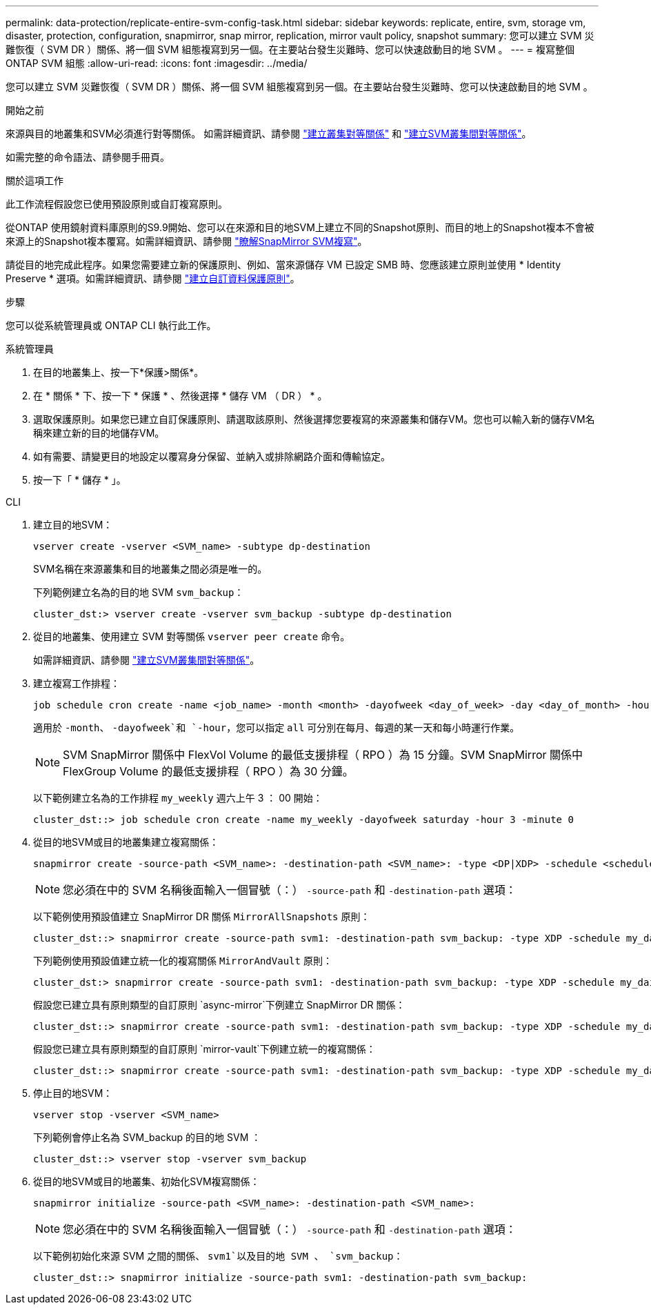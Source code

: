 ---
permalink: data-protection/replicate-entire-svm-config-task.html 
sidebar: sidebar 
keywords: replicate, entire, svm, storage vm, disaster, protection, configuration, snapmirror, snap mirror, replication, mirror vault policy, snapshot 
summary: 您可以建立 SVM 災難恢復（ SVM DR ）關係、將一個 SVM 組態複寫到另一個。在主要站台發生災難時、您可以快速啟動目的地 SVM 。 
---
= 複寫整個 ONTAP SVM 組態
:allow-uri-read: 
:icons: font
:imagesdir: ../media/


[role="lead"]
您可以建立 SVM 災難恢復（ SVM DR ）關係、將一個 SVM 組態複寫到另一個。在主要站台發生災難時、您可以快速啟動目的地 SVM 。

.開始之前
來源與目的地叢集和SVM必須進行對等關係。
如需詳細資訊、請參閱 link:../peering/create-cluster-relationship-93-later-task.html["建立叢集對等關係"] 和 link:../peering/create-intercluster-svm-peer-relationship-93-later-task.html["建立SVM叢集間對等關係"]。

如需完整的命令語法、請參閱手冊頁。

.關於這項工作
此工作流程假設您已使用預設原則或自訂複寫原則。

從ONTAP 使用鏡射資料庫原則的S9.9開始、您可以在來源和目的地SVM上建立不同的Snapshot原則、而目的地上的Snapshot複本不會被來源上的Snapshot複本覆寫。如需詳細資訊、請參閱 link:snapmirror-svm-replication-concept.html["瞭解SnapMirror SVM複寫"]。

請從目的地完成此程序。如果您需要建立新的保護原則、例如、當來源儲存 VM 已設定 SMB 時、您應該建立原則並使用 * Identity Preserve * 選項。如需詳細資訊、請參閱 link:create-custom-replication-policy-concept.html["建立自訂資料保護原則"]。

.步驟
您可以從系統管理員或 ONTAP CLI 執行此工作。

[role="tabbed-block"]
====
.系統管理員
--
. 在目的地叢集上、按一下*保護>關係*。
. 在 * 關係 * 下、按一下 * 保護 * 、然後選擇 * 儲存 VM （ DR ） * 。
. 選取保護原則。如果您已建立自訂保護原則、請選取該原則、然後選擇您要複寫的來源叢集和儲存VM。您也可以輸入新的儲存VM名稱來建立新的目的地儲存VM。
. 如有需要、請變更目的地設定以覆寫身分保留、並納入或排除網路介面和傳輸協定。
. 按一下「 * 儲存 * 」。


--
.CLI
--
. 建立目的地SVM：
+
[source, cli]
----
vserver create -vserver <SVM_name> -subtype dp-destination
----
+
SVM名稱在來源叢集和目的地叢集之間必須是唯一的。

+
下列範例建立名為的目的地 SVM `svm_backup`：

+
[listing]
----
cluster_dst:> vserver create -vserver svm_backup -subtype dp-destination
----
. 從目的地叢集、使用建立 SVM 對等關係 `vserver peer create` 命令。
+
如需詳細資訊、請參閱 link:../peering/create-intercluster-svm-peer-relationship-93-later-task.html["建立SVM叢集間對等關係"]。

. 建立複寫工作排程：
+
[source, cli]
----
job schedule cron create -name <job_name> -month <month> -dayofweek <day_of_week> -day <day_of_month> -hour <hour> -minute <minute>
----
+
適用於 `-month`、 `-dayofweek`和 `-hour`，您可以指定 `all` 可分別在每月、每週的某一天和每小時運行作業。

+

NOTE: SVM SnapMirror 關係中 FlexVol Volume 的最低支援排程（ RPO ）為 15 分鐘。SVM SnapMirror 關係中 FlexGroup Volume 的最低支援排程（ RPO ）為 30 分鐘。

+
以下範例建立名為的工作排程 `my_weekly` 週六上午 3 ： 00 開始：

+
[listing]
----
cluster_dst::> job schedule cron create -name my_weekly -dayofweek saturday -hour 3 -minute 0
----
. 從目的地SVM或目的地叢集建立複寫關係：
+
[source, cli]
----
snapmirror create -source-path <SVM_name>: -destination-path <SVM_name>: -type <DP|XDP> -schedule <schedule> -policy <policy> -identity-preserve true
----
+

NOTE: 您必須在中的 SVM 名稱後面輸入一個冒號（：） `-source-path` 和 `-destination-path` 選項：

+
以下範例使用預設值建立 SnapMirror DR 關係 `MirrorAllSnapshots` 原則：

+
[listing]
----
cluster_dst::> snapmirror create -source-path svm1: -destination-path svm_backup: -type XDP -schedule my_daily -policy MirrorAllSnapshots -identity-preserve true
----
+
下列範例使用預設值建立統一化的複寫關係 `MirrorAndVault` 原則：

+
[listing]
----
cluster_dst:> snapmirror create -source-path svm1: -destination-path svm_backup: -type XDP -schedule my_daily -policy MirrorAndVault -identity-preserve true
----
+
假設您已建立具有原則類型的自訂原則 `async-mirror`下例建立 SnapMirror DR 關係：

+
[listing]
----
cluster_dst::> snapmirror create -source-path svm1: -destination-path svm_backup: -type XDP -schedule my_daily -policy my_mirrored -identity-preserve true
----
+
假設您已建立具有原則類型的自訂原則 `mirror-vault`下例建立統一的複寫關係：

+
[listing]
----
cluster_dst::> snapmirror create -source-path svm1: -destination-path svm_backup: -type XDP -schedule my_daily -policy my_unified -identity-preserve true
----
. 停止目的地SVM：
+
[source, cli]
----
vserver stop -vserver <SVM_name>
----
+
下列範例會停止名為 SVM_backup 的目的地 SVM ：

+
[listing]
----
cluster_dst::> vserver stop -vserver svm_backup
----
. 從目的地SVM或目的地叢集、初始化SVM複寫關係：
+
[source, cli]
----
snapmirror initialize -source-path <SVM_name>: -destination-path <SVM_name>:
----
+

NOTE: 您必須在中的 SVM 名稱後面輸入一個冒號（：） `-source-path` 和 `-destination-path` 選項：

+
以下範例初始化來源 SVM 之間的關係、 `svm1`以及目的地 SVM 、 `svm_backup`：

+
[listing]
----
cluster_dst::> snapmirror initialize -source-path svm1: -destination-path svm_backup:
----


--
====